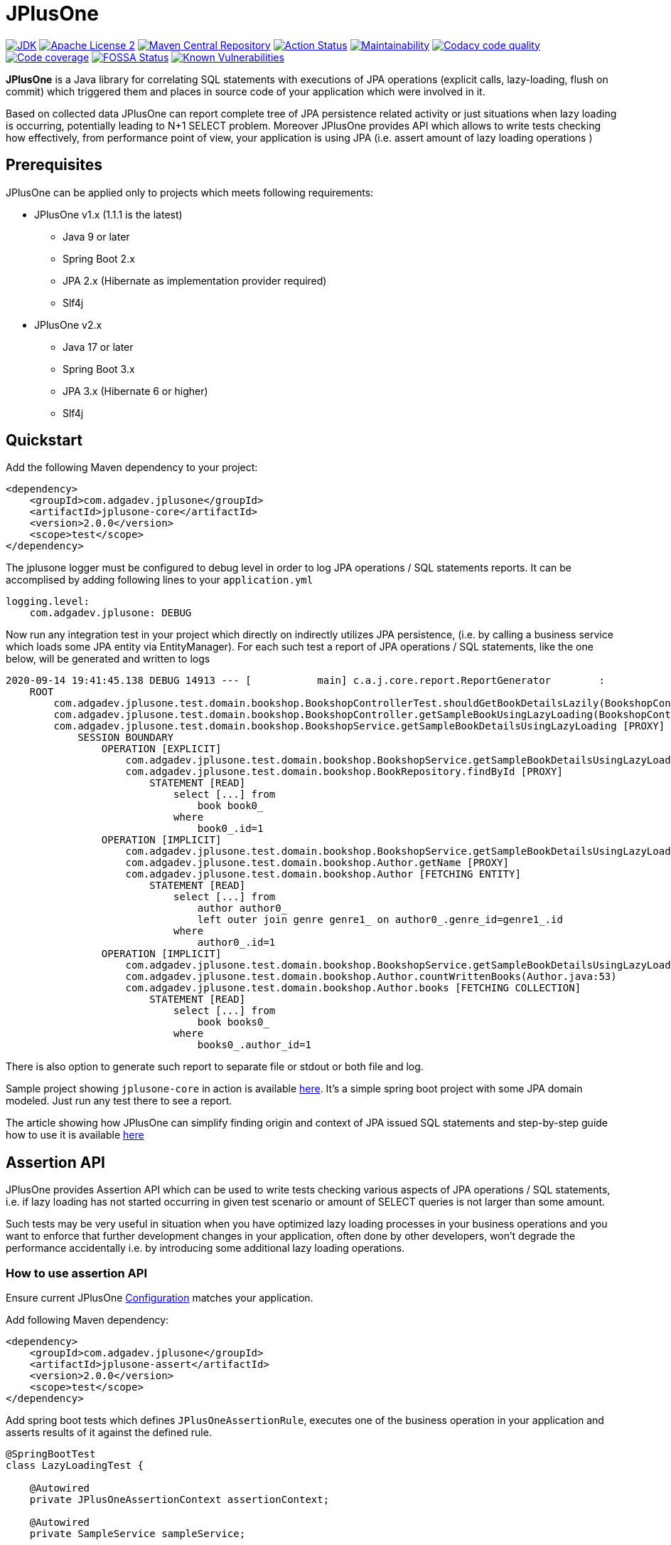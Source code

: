 :jdk-icon: https://img.shields.io/badge/java-9+-4c7e9f.svg
:jdk-link: https://www.oracle.com/technetwork/java/javase/downloads

:maven-central-icon: https://img.shields.io/maven-central/v/com.adgadev.jplusone/jplusone-modules
:maven-central-link: https://search.maven.org/artifact/com.adgadev.jplusone/jplusone-modules

:apache-license-icon: https://img.shields.io/badge/License-Apache%202.0-blue.svg
:apache-license-link: http://www.apache.org/licenses/LICENSE-2.0.txt

:action-status-icon: https://github.com/adgadev/jplusone/workflows/Build%20and%20Test/badge.svg
:action-status-link: https://github.com/adgadev/jplusone/actions

:maintainability-icon: https://api.codeclimate.com/v1/badges/d3cfc1cc05d724ea52b4/maintainability
:maintainability-link: https://codeclimate.com/github/adgadev/jplusone/maintainability

:codacy-icon: https://app.codacy.com/project/badge/Grade/ccb1fea2aa554aceb691cb32ed270c14
:codacy-link: https://www.codacy.com/gh/adgadev/jplusone/dashboard?utm_source=github.com&utm_medium=referral&utm_content=adgadev/jplusone&utm_campaign=Badge_Grade

:codecov-icon: https://codecov.io/gh/adgadev/jplusone/branch/master/graph/badge.svg?token=BPXXOVXP8D
:codecov-link: https://codecov.io/gh/adgadev/jplusone

:fossa-icon: https://app.fossa.com/api/projects/git%2Bgithub.com%2Fadgadev%2Fjplusone.svg?type=shield
:fossa-link: https://app.fossa.com/projects/git%2Bgithub.com%2Fadgadev%2Fjplusone?ref=badge_shield

:snyk-icon: https://snyk.io/test/github/adgadev/jplusone/badge.svg
:snyk-link: https://snyk.io/test/github/adgadev/jplusone/

:fossa-large-icon: https://app.fossa.com/api/projects/git%2Bgithub.com%2Fadgadev%2Fjplusone.svg?type=large
:fossa-large-link: https://app.fossa.com/projects/git%2Bgithub.com%2Fadgadev%2Fjplusone?ref=badge_large

:assertion-api-gif: https://github.com/adgadev/jplusone/blob/master/fluent-api.gif

:release_version: 2.0.0

= JPlusOne

image:{jdk-icon}[JDK, link={jdk-link}]
image:{apache-license-icon}[Apache License 2, link={apache-license-link}]
image:{maven-central-icon}[Maven Central Repository, link={maven-central-link}]
image:{action-status-icon}[Action Status, link={action-status-link}]
image:{maintainability-icon}[Maintainability, link={maintainability-link}]
image:{codacy-icon}[Codacy code quality, link={codacy-link}]
image:{codecov-icon}[Code coverage, link={codecov-link}]
image:{fossa-icon}[FOSSA Status, link={fossa-link}]
image:{snyk-icon}[Known Vulnerabilities, link={snyk-link}]



*JPlusOne* is a Java library for correlating SQL statements with executions of JPA operations (explicit calls, lazy-loading, flush on commit)
which triggered them and places in source code of your application which were involved in it.

Based on collected data JPlusOne can report complete tree of JPA persistence related activity or just situations when lazy loading is occurring, potentially leading to N+1 SELECT problem.
Moreover JPlusOne provides API which allows to write tests checking how effectively, from performance point of view, your application is using JPA (i.e. assert amount of lazy loading operations )

== Prerequisites
JPlusOne can be applied only to projects which meets following requirements:

* JPlusOne v1.x (1.1.1 is the latest)
** Java 9 or later
** Spring Boot 2.x
** JPA 2.x (Hibernate as implementation provider required)
** Slf4j
* JPlusOne v2.x
** Java 17 or later
** Spring Boot 3.x
** JPA 3.x (Hibernate 6 or higher)
** Slf4j

== Quickstart
Add the following Maven dependency to your project:
[source,xml,subs="verbatim,attributes"]
----
<dependency>
    <groupId>com.adgadev.jplusone</groupId>
    <artifactId>jplusone-core</artifactId>
    <version>{release_version}</version>
    <scope>test</scope>
</dependency>
----

The jplusone logger must be configured to debug level in order to log JPA operations / SQL statements reports.
It can be accomplised by adding following lines to your `application.yml`
[source,yaml]
----
logging.level:
    com.adgadev.jplusone: DEBUG
----

Now run any integration test in your project which directly on indirectly utilizes JPA persistence,
(i.e. by calling a business service which loads some JPA entity via EntityManager).
For each such test a report of JPA operations / SQL statements, like the one below, will be generated and written to logs

----
2020-09-14 19:41:45.138 DEBUG 14913 --- [           main] c.a.j.core.report.ReportGenerator        :
    ROOT
        com.adgadev.jplusone.test.domain.bookshop.BookshopControllerTest.shouldGetBookDetailsLazily(BookshopControllerTest.java:65)
        com.adgadev.jplusone.test.domain.bookshop.BookshopController.getSampleBookUsingLazyLoading(BookshopController.java:31)
        com.adgadev.jplusone.test.domain.bookshop.BookshopService.getSampleBookDetailsUsingLazyLoading [PROXY]
            SESSION BOUNDARY
                OPERATION [EXPLICIT]
                    com.adgadev.jplusone.test.domain.bookshop.BookshopService.getSampleBookDetailsUsingLazyLoading(BookshopService.java:34)
                    com.adgadev.jplusone.test.domain.bookshop.BookRepository.findById [PROXY]
                        STATEMENT [READ]
                            select [...] from
                                book book0_
                            where
                                book0_.id=1
                OPERATION [IMPLICIT]
                    com.adgadev.jplusone.test.domain.bookshop.BookshopService.getSampleBookDetailsUsingLazyLoading(BookshopService.java:35)
                    com.adgadev.jplusone.test.domain.bookshop.Author.getName [PROXY]
                    com.adgadev.jplusone.test.domain.bookshop.Author [FETCHING ENTITY]
                        STATEMENT [READ]
                            select [...] from
                                author author0_
                                left outer join genre genre1_ on author0_.genre_id=genre1_.id
                            where
                                author0_.id=1
                OPERATION [IMPLICIT]
                    com.adgadev.jplusone.test.domain.bookshop.BookshopService.getSampleBookDetailsUsingLazyLoading(BookshopService.java:36)
                    com.adgadev.jplusone.test.domain.bookshop.Author.countWrittenBooks(Author.java:53)
                    com.adgadev.jplusone.test.domain.bookshop.Author.books [FETCHING COLLECTION]
                        STATEMENT [READ]
                            select [...] from
                                book books0_
                            where
                                books0_.author_id=1
----

There is also option to generate such report to separate file or stdout or both file and log.

Sample project showing `jplusone-core` in action is available https://github.com/adgadev/jplusone/tree/master/jplusone-tests/jplusone-tests-main[here]. It's a simple spring boot project with some JPA domain modeled. Just run any test there to see a report.

The article showing how JPlusOne can simplify finding origin and context of JPA issued SQL statements and step-by-step guide how to use it is available
https://adgadev.com/finding-origin-and-context-of-jpa-issued-sql-statemets/[here]

== Assertion API

JPlusOne provides Assertion API which can be used to write tests checking various aspects of JPA operations / SQL statements, i.e.
if lazy loading has not started occurring in given test scenario or amount of SELECT queries is not larger than some amount.

Such tests may be very useful in situation when you have optimized lazy loading processes in your business operations and you want to enforce
that further development changes in your application, often done by other developers, won't degrade the performance accidentally
i.e. by introducing some additional lazy loading operations.

=== How to use assertion API
Ensure current JPlusOne https://github.com/adgadev/jplusone#configuration[Configuration] matches your application.

Add following Maven dependency:

[source,xml,subs="verbatim,attributes"]
----
<dependency>
    <groupId>com.adgadev.jplusone</groupId>
    <artifactId>jplusone-assert</artifactId>
    <version>{release_version}</version>
    <scope>test</scope>
</dependency>
----
Add spring boot tests which defines `JPlusOneAssertionRule`, executes one of the business operation in your application and asserts results of it against the defined rule.

[source,java]
----
@SpringBootTest
class LazyLoadingTest {

    @Autowired
    private JPlusOneAssertionContext assertionContext;

    @Autowired
    private SampleService sampleService;

    @Test
    public void shouldBusinessCheckOperationAgainstJPlusOneAssertionRule() {
        JPlusOneAssertionRule rule = JPlusOneAssertionRule
                .within().lastSession()
                .shouldBe().noImplicitOperations().exceptAnyOf(exclusions -> exclusions
                        .loadingEntity(Author.class).times(atMost(2))
                        .loadingCollection(Author.class, "books")
                );

        // trigger business operation which you wish to be asserted against the rule,
        // i.e. via directly calling a service or via sending request to your API controller
        sampleService.executeBusinessOperation();

        rule.check(assertionContext);
    }
}
----

There is a fluent, self-descriptive API for building assertion rules, just start typing `JPlusOneAssertionRule.within()`
and your IDE will guide you through the process of defining it:

image:{assertion-api-gif}[Fluent API for assertions]

Sample spring boot test showing jplusone assertion in action is available https://github.com/adgadev/jplusone/tree/master/jplusone-assert/src/test/java/com/adgadev/jplusone/asserts/api/JPlusOneAssertionIntegrationTest.java[here].

More examples presenting building various assertion rules can be found https://github.com/adgadev/jplusone/tree/master/jplusone-assert/src/test/java/com/adgadev/jplusone/asserts/api/JPlusOneAssertionRuleTest.java[here].


== Features
* Shows general activity at JPA and SQL level related with some business scenarios, not necessarily related with lazy loading.
* Shows tree of application method calls and SQL statements (discarding all non-relevant data) associated with some business operation (i.e. REST controller endpoint call) in a handy way.
* Allows to easily correlate JPA operations with resulting SQL statements.
* Shows SQL statements with their parameters in simplified and pretty-printed form.
* Uses Spring Boot Auto Configuration to seamlessly integrate with your application.
* Provides https://github.com/adgadev/jplusone#assertion-api[Assertion API] which can be used to write tests checking various aspects of JPA operations / SQL statements, i.e.
if lazy loading has not started occurring in given test scenario or amount of SELECT queries is not larger than some amount

More about N+1 SELECT problem you can find in link:https://stackoverflow.com/questions/97197/what-is-the-n1-selects-problem-in-orm-object-relational-mapping/39696775[this] thread at StackOverflow.


== Overview
JPlusOne tool is able to generate report showing all kind of JPA operations / SQL statements, but in order to generate such report you need
to have Spring Boot based integration tests of your application (`@SpringBootTest`), which covers scenarios you are interested in
(i.e. integration test of some endpoint of your application).

It's possible to use JPlusOne not in test but in production code, but this approach may add some additional overhead and may not be stable in some cases.

=== How it works
In order to collect data JPlusOne intercepts all operations invoked on EntityManager / EntityManagerFactory and all SQL statements invoked on DataSource and, by wrapping those beans in proxies

One report is generated per each JPA EntityManager instance (Hibernate session). A report is written to log just after EntityManager is closed.
It's worth to mention that behaviour determining when EntityManager is closed (session is closed) can be altered by:

* using `@Transactional` on integration test class or test case method - it extends scope of SUT's session / transaction so that it span across testcase method, session is effectively closed when test method finishes
* enabling property `spring.jpa.open-in-view` - session closes not when a method of a service annotated with `@Transactional` is finished, but when controller which invoked such service method is finished
Usually Spring uses separate session per transaction strategy, but


=== Types of operations
JPlusOne uses following terms to categorize operations:

* *Explicit operation* - explicit invocation of some API utilizing Java Persistence API (JPA) which in result triggers some kind of SQL statement,
i.e. SpringDataJPA repository or EntityManager or QueryDsl
* *Commit operation* - JPA transaction commit resulting in session flush
* *Implicit operation* - All kind of situations where SQL statements were triggered without some explicit call on JPA based API,
i.e. as a result of traversing domain entities graph which was not fully loaded or invoking method on proxy entity, or by flushing dirty entity / collection


== Configuration
==== Default configuration
When no configuration is provided JPlusOne assumes following settings:

* The root package where application classes is located is the same as the package where the class annotated with `@SpringBootApplication` is located
* Only implicit operations are reported
* Only SQL SELECT statements are reported
* Operations / SQL statements triggered by Flyway are ignored

==== Custom configuration
You can overwrite default configuration by adding some of the following properties to your `application.yml` (optional):

[source,yaml]
----
# com.adgadev.jplusone.core.properties.JPlusOneProperties
jplusone:
  enabled: true
  application-root-package: "com.sampleorganisation.sampleproject"
  debug-mode: false
  report:
    enabled: true
    output: LOGGER
    proxy-call-frames-hidden: true
    operation-filtering-mode: ALL_OPERATIONS
    statement-filtering-mode: ALL_STATEMENTS
    file-path: target/jplusone-report.txt
----

==== Configuration properties:
[cols=2*]
|===
|`jplusone.enabled`
|Flag determining if JPlusOne autoconfiguration is enabled, all SQL statements intercepted.

Default value: `true`

|`jplusone.application-root-package`
|Root package of your project. Calls made to methods of classes outside the root package won't be analysed and visible in the report.

Default value: package where the class annotated with `@SpringBootApplication` is located

|`jplusone.debug-mode`
|Flag determining if JPlusOne debug mode is enabled.

Default value: `false`

|`jplusone.report.enabled`
|Flag determining if report should be written to logs.

Default value: `true`

|`jplusone.report.operation-filtering-mode`
|Defines what kind of operations should be visible in the report. Possible values: `IMPLICIT_OPERATIONS_ONLY`, `EXPLICIT_OPERATIONS_ONLY`, `COMMIT_OPERATIONS_ONLY`, `ALL_OPERATIONS`

Default value: `IMPLICIT_OPERATIONS_ONLY`

|`jplusone.report.statement-filtering-mode`
|Defines what kind of SQL statements should be visible in the report. Possible values: `READ_STATEMENTS_ONLY`, `WRITE_STATEMENTS_ONLY`, `ALL_STATEMENTS`

Default value: `READ_STATEMENTS_ONLY`

|`jplusone.report.proxy-call-frames-hidden`
|Flag determining if proxy call frames are hidden. It does not affect last frame of the call stack.

Default value: `true`

|`jplusone.report.output`
|Defines which output will be used to print report. Possible values: `LOGGER`, `STDOUT`, `FILE`, `LOGGER_AND_FILE`

Default value: `LOGGER`

|`jplusone.report.file-path`
|Absolute or relative path to a file with the report. It has an effect only if output is `FILE` or `LOGGER_AND_FILE`

Default value: `target/jplusone-report.txt`
|===

== Troubleshooting
==== Problems
Having JPlusOne configured, each testcase method which tests logic related with JPA persistence operations (direct or indirect use of EntityManager)
should result in either detailed report being printed in logs or the information in the logs that no JPA operations / SQL statements matching criteria has been captured.

There are multiple reasons why no logs entries for `com.adgadev.jplusone` are printed or such log entries are printed only for part of the persistence related tests. Most common cases are:

* Logging system configuration (i.e. logback) has been changed / overwritten dynamically i.e by autoconfiguration when spring boot works in debug mode ("debug: true" YAML property)
* Due to the fact that SpringRunner caches spring contexts used in tests and logging system configuration is being refreshed only during new spring context creation,
there might be a situation that invalid logging system configuration is being used when test runner intertwines execution of tests from various spring contexts.

+
In example, assuming there are two spring contexts (S1 context with logger configuration L1 and S2 context with logger configuration L2) and three test classes (A, B, C), where A and B uses S1 context and C uses S2 context.
When test runner executes tests in order A,B,C everything is fine, but when order execution is A,C,B testcases from class B will use the same logger configuration as C - L2 logger instead of L1.

==== Workarounds
There are two possible workarounds for such issue:

* Refresh JPlusOne logger configuration before executing first testcase for each integration test class:
+
[source,java]
----
@BeforeClass
public static void refreshLoggerConfiguration() {
   LoggingSystem.get(ClassLoader.getSystemClassLoader())
                .setLogLevel("com.adgadev.jplusone", LogLevel.DEBUG);
}
----
* Force JPlusOne reports to be printed directly to the stdout, instead of logger, using property:
`jplusone.report.output=STDOUT`

== License
image:{fossa-large-icon}[FOSSA Status, link={fossa-large-link}]

